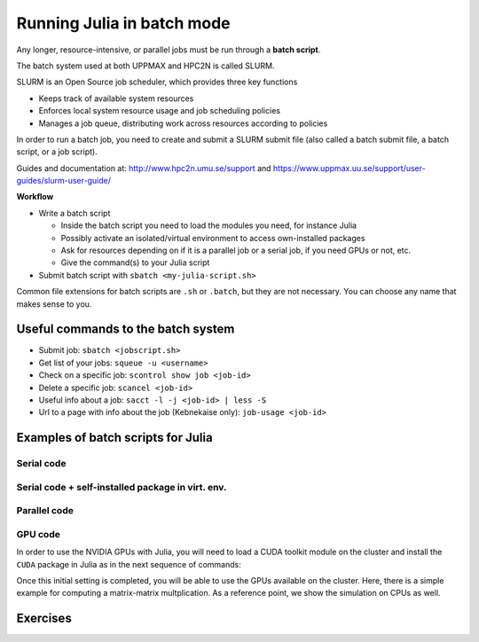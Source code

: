Running Julia in batch mode
============================

.. questions::

   - What is a batch job?
   - How to make a batch job?

   
   
.. objectives:: 

   - Short introduction to SLURM scheduler
   - Show structure of a batch script
   - Try example


Any longer, resource-intensive, or parallel jobs must be run through a **batch script**.

The batch system used at both UPPMAX and HPC2N is called SLURM. 

SLURM is an Open Source job scheduler, which provides three key functions

- Keeps track of available system resources
- Enforces local system resource usage and job scheduling policies
- Manages a job queue, distributing work across resources according to policies

In order to run a batch job, you need to create and submit a SLURM submit file (also called a batch submit file, a batch script, or a job script).

Guides and documentation at: http://www.hpc2n.umu.se/support and https://www.uppmax.uu.se/support/user-guides/slurm-user-guide/ 

**Workflow**

- Write a batch script

  - Inside the batch script you need to load the modules you need, for instance Julia
  - Possibly activate an isolated/virtual environment to access own-installed packages
  - Ask for resources depending on if it is a parallel job or a serial job, if you need GPUs or not, etc.
  - Give the command(s) to your Julia script

- Submit batch script with ``sbatch <my-julia-script.sh>`` 

Common file extensions for batch scripts are ``.sh`` or ``.batch``, but they are not necessary. You can choose any name that makes sense to you. 

Useful commands to the batch system
-----------------------------------

- Submit job: ``sbatch <jobscript.sh>``
- Get list of your jobs: ``squeue -u <username>``
- Check on a specific job: ``scontrol show job <job-id>``
- Delete a specific job: ``scancel <job-id>``
- Useful info about a job: ``sacct -l -j <job-id> | less -S``
- Url to a page with info about the job (Kebnekaise only): ``job-usage <job-id>``
         
Examples of batch scripts for Julia
-----------------------------------

Serial code
'''''''''''
            
.. tabs::

   .. tab:: UPPMAX

        Short serial example script for Rackham. Loading Python 3.9.5. Numpy is preinstalled and does not need to be loaded. 

        .. code-block:: sh

            #!/bin/bash -l       # -l cleans the environment in the batch job, recommended at UPPMAX
            #SBATCH -A naiss2023-22-44 # Change to your own after the course
            #SBATCH --time=00:10:00 # Asking for 10 minutes
            #SBATCH -n 1 # Asking for 1 core
            #SBATCH --error=job.%J.err   # error file
            #SBATCH --output=job.%J.out  # output file                                                                                                        
            ml Julia/1.8.5 # Julia module
           
            julia serial.jl              # run the serial script
            

   .. tab:: HPC2N

        Short serial example for running on Kebnekaise with Julia v. 1.8.5
       
        .. code-block:: sh
   
            #!/bin/bash            
            #SBATCH -A hpc2n20xx-xyz     # your project_ID       
            #SBATCH -J job-serial        # name of the job         
            #SBATCH -n 1                 # nr. tasks  
            #SBATCH --time=00:03:00      # requested time
            #SBATCH --error=job.%J.err   # error file
            #SBATCH --output=job.%J.out  # output file                                                                                                                                                                         


            ml purge  > /dev/null 2>&1   # recommended purge
            ml Julia/1.8.5-linux-x86_64  # Julia module
                       
            julia serial.jl              # run the serial script
            
            
   .. tab:: serial.jl 
   
        Julia example code.
   
        .. code-block:: julia
        
            y = "Hello World"
            println(y)

        
Serial code + self-installed package in virt. env. 
''''''''''''''''''''''''''''''''''''''''''''''''''

.. tabs::

   .. tab:: UPPMAX

        Short serial example for running on Rackham. Loading Python/3.9.5 + using any Python packages you have installed yourself with venv. More information will follow under the separate session for UPPMAX. 

        .. code-block:: sh
        
             #!/bin/bash -l       # -l cleans the environment in the batch job, recommended at UPPMAX
            #SBATCH -A naiss2023-22-44 # Change to your own after the course
            #SBATCH --time=00:10:00 # Asking for 10 minutes
            #SBATCH -n 1 # Asking for 1 core
            #SBATCH --error=job.%J.err   # error file
            #SBATCH --output=job.%J.out  # output file                                                                                             
            
            ml Julia/1.8.5               # Julia module
             
            # Move to the directory where the ".toml" files 
            # for the environment are located
            julia --project=. serial-env.jl  # run the script 

        If this works, you will see the installed packages in the output file. In the present case
        because I installed the ``DFTK`` package only in ``my-third-env`` environment, I can 
        see the following output:

        .. code-block:: sh

            Status `path/Julia-Test/my-third-env/Project.toml`
            [acf6eb54] DFTK v0.6.2

   .. tab:: HPC2N

        Short serial example for running on Kebnekaise. Loading Julia v. 1.8.5 and using any Julia packages you have installed
        yourself with virtual environment. During the separate session for HPC2N there will more about how to install 
        something yourself this way. 
       
        .. code-block:: sh

            #!/bin/bash            
            #SBATCH -A hpc2n20xx-xyz     # your project_ID       
            #SBATCH -J job-serial        # name of the job         
            #SBATCH -n 1                 # nr. tasks  
            #SBATCH --time=00:03:00      # requested time
            #SBATCH --error=job.%J.err   # error file
            #SBATCH --output=job.%J.out  # output file                               
            ml purge  > /dev/null 2>&1   # recommended purge
            ml Julia/1.8.5-linux-x86_64  # Julia module
                       
            # Move to the directory where the ".toml" files 
            # for the environment are located
            julia --project=. serial-env.jl  # run the script 

        If this works, you will see the installed packages in the output file. In the present case
        because I installed the ``DFTK`` package only in ``my-third-env`` environment, I can 
        see the following output:

        .. code-block:: sh

            Status `/pfs/proj/nobackup/path/Julia-Test/my-third-env/Project.toml`
            [acf6eb54] DFTK v0.6.2

   .. tab:: serial-env.jl 
   
        Julia example code where an environment is used.
   
        .. code-block:: julia
        
            using Pkg
            Pkg.status()


Parallel code
'''''''''''''

.. tabs::

   .. tab:: UPPMAX

        The ``Threaded`` and ``Distributed`` packages are included in the Base installation. However, 
        in order to use MPI with Julia you will need to follow the next steps (only the first time): 

        .. code-block:: sh

            # Load the tool chain which contains a MPI library
            $ ml gcc/11.3.0 openmpi/4.1.3
            # Load Julia
            $ ml Julia/1.8.5
            # Start Julia on the command line
            $ julia 
            # Change to ``package mode`` and add the ``MPI`` package 
            (v1.8) pkg> add MPI 
            # In the ``julian`` mode run these commands:
            julia> using MPI 
            julia> MPI.install_mpiexecjl() 
                 [ Info: Installing `mpiexecjl` to `/home/u/username/.julia/bin`...
                 [ Info: Done!
            # Add the installed ``mpiexecjl`` wrapper to your path on the Linux command line
            $ export PATH=~/.julia/bin:$PATH
            # Now the wrapper should be available on the command line 
            

   .. tab:: HPC2N

        The ``Threaded`` and ``Distributed`` packages are included in the Base installation. However, 
        in order to use MPI with Julia you will need to follow the next steps (only the first time): 
       
        .. code-block:: sh
      
            # Load the tool chain which contains a MPI library
            $ ml foss/2021b
            # Load Julia
            $ ml Julia/1.8.5-linux-x86_64
            # Start Julia on the command line
            $ julia 
            # Change to ``package mode`` and add the ``MPI`` package 
            (v1.8) pkg> add MPI 
            # In the ``julian`` mode run these commands:
            julia> using MPI 
            julia> MPI.install_mpiexecjl() 
                 [ Info: Installing `mpiexecjl` to `/home/u/username/.julia/bin`...
                 [ Info: Done!
            # Add the installed ``mpiexecjl`` wrapper to your path on the Linux command line
            $ export PATH=/home/u/username/.julia/bin:$PATH
            # Now the wrapper should be available on the command line 

        .. tabs:: 

           .. tab:: serial.jl 

                .. code-block:: julia 

                    # nr. of grid points
                    n = 100000                                                                                                                                           
                            
                    function integration2d_julia(n)
                    # interval size
                    h = π/n 
                    # cummulative variable
                    mysum = 0.0
                    # regular integration in the X axis
                    for i in 0:n-1
                        x = h*(i+0.5)
                    #   regular integration in the Y axis
                        for j in 0:n-1
                        y = h*(j + 0.5)
                        mysum = mysum + sin(x+y)
                        end   
                    end        
                    return mysum*h*h
                    end          
                        
                    res = integration2d_julia(n)
                    println(res)


           .. tab:: threaded.jl

                .. code-block:: julia 

                    using .Threads                                                                                                                                       
                    
                    # nr. of grid points
                    n = 100000
                    
                    # nr. of threads
                    numthreads = nthreads()
                    
                    # array for storing partial sums from threads
                    partial_integrals = zeros(Float64, numthreads)
                    
                    function integration2d_julia_threaded(n,numthreads,threadindex)
                    # interval size
                    h = π/convert(Float64,n)
                    # cummulative variable
                    mysum = 0.0
                    # workload for each thread
                    workload = convert(Int64, n/numthreads)
                    # lower and upper integration limits for each thread
                    lower_lim = workload * (threadindex - 1)
                    upper_lim  = workload * threadindex -1
                    
                    ## regular integration in the X axis
                    for i in lower_lim:upper_lim
                        x = h*(i + 0.5)
                    #   regular integration in the Y axis
                        for j in 0:n-1
                        y = h*(j + 0.5)
                        mysum = mysum + sin(x+y)
                        end
                    end
                    partial_integrals[threadindex] = mysum*h*h
                    return
                    end
                    
                    # The threads can compute now the partial summations
                    @threads for i in 1:numthreads
                        integration2d_julia_threaded(n,numthreads,threadid())
                    end
                    
                    # The main thread now reduces the array
                    total_sum = sum(partial_integrals)
                    
                    println("The integral value is $total_sum")

           .. tab:: distributed.jl

                .. code-block:: julia 

                    @everywhere begin                                                                                                                                    
                    using Distributed
                    using SharedArrays
                    end
                    
                    # nr. of grid points
                    n = 100000
                    
                    # nr. of workers
                    numworkers = nworkers()
                    
                    # array for storing partial sums from workers
                    partial_integrals = SharedArray( zeros(Float64, numworkers) )
                    
                    @everywhere function integration2d_julia_distributed(n,numworkers,workerid,A::SharedArray)
                    # interval size
                    h = π/convert(Float64,n)
                    # cummulative variable
                    mysum = 0.0
                    # workload for each worker
                    workload = convert(Int64, n/numworkers)
                    # lower and upper integration limits for each thread
                    lower_lim = workload * (workerid - 2)
                    upper_lim = workload * (workerid - 1) -1
                    
                    # regular integration in the X axis
                    for i in lower_lim:upper_lim
                        x = h*(i + 0.5)
                    #   regular integration in the Y axis
                        for j in 0:n-1
                        y = h*(j + 0.5)
                        mysum = mysum + sin(x+y)
                        end
                    end
                    A[workerid-1] = mysum*h*h
                    return
                    end
                    
                    # The workers can compute now the partial summations
                    @sync @distributed for i in 1:numworkers
                        integration2d_julia_distributed(n,numworkers,myid(),partial_integrals)
                    end
                    
                    # The main process now reduces the array
                    total_sum = sum(partial_integrals)
                    
                    println("The integral value is $total_sum")


           .. tab:: mpi.jl

                .. code-block:: julia 

                    using MPI
                    MPI.Init()
                    
                    # Initialize the communicator
                    comm = MPI.COMM_WORLD
                    # Get the ranks of the processes
                    rank = MPI.Comm_rank(comm)
                    # Get the size of the communicator
                    size = MPI.Comm_size(comm)
                    
                    # root process
                    root = 0
                    
                    # nr. of grid points
                    n = 100000
                    
                    function integration2d_julia_mpi(n,numworkers,workerid)
                    
                    # interval size
                    h = π/convert(Float64,n)
                    # cummulative variable
                    mysum = 0.0                                                                                                                                        
                    # workload for each worker
                    workload = convert(Int64, n/numworkers)
                    # lower and upper integration limits for each thread
                    lower_lim = workload * workerid
                    upper_lim = workload * (workerid + 1) -1
                    
                    # regular integration in the X axis
                    for i in lower_lim:upper_lim
                        x = h*(i + 0.5)
                    #   regular integration in the Y axis
                        for j in 0:n-1
                        y = h*(j + 0.5)
                        mysum = mysum + sin(x+y)
                        end
                    end
                    partial_integrals = mysum*h*h
                    return partial_integrals
                    end
                    
                    # The workers can compute now the partial summations
                    p = integration2d_julia_mpi(n,size,rank)
                    
                    # The root process now reduces the array
                    integral = MPI.Reduce(p,+,root, comm)
                    
                    if rank == root
                    println("The integral value is $integral")
                    end
                    
                    MPI.Finalize()


        The corresponding batch scripts for these examples are given here:

        .. tabs:: 

           .. tab:: job-serial.sh  

                .. code-block:: sh
                
                    #!/bin/bash
                    #SBATCH -A hpc2n20xx-xyz
                    #SBATCH -J job
                    #SBATCH -n 1
                    #SBATCH --time=00:10:00
                    #SBATCH --error=job.%J.err
                    #SBATCH --output=job.%J.out

                    ml purge  > /dev/null 2>&1
                    ml Julia/1.8.5-linux-x86_64

                    # "time" command is optional
                    time julia serial.jl


           .. tab:: job-threaded.sh 

                .. code-block:: sh
                
                    #!/bin/bash
                    #SBATCH -A hpc2n20xx-xyz
                    #SBATCH -J job
                    #SBATCH -n 8
                    #SBATCH --time=00:10:00
                    #SBATCH --error=job.%J.err
                    #SBATCH --output=job.%J.out

                    ml purge  > /dev/null 2>&1
                    ml Julia/1.8.5-linux-x86_64

                    # "time" command is optional
                    time julia -t 8 threaded.jl               

           .. tab:: job-distributed.sh 


                .. code-block:: sh
                
                    #!/bin/bash
                    #SBATCH -A hpc2n20xx-xyz
                    #SBATCH -J job
                    #SBATCH -n 8
                    #SBATCH --time=00:10:00
                    #SBATCH --error=job.%J.err
                    #SBATCH --output=job.%J.out

                    ml purge  > /dev/null 2>&1
                    ml Julia/1.8.5-linux-x86_64

                    # "time" command is optional
                    time julia -p 8 distributed.jl  

           .. tab:: job-mpi.sh 

                .. code-block:: sh
                
                    #!/bin/bash
                    #SBATCH -A hpc2n20xx-xyz
                    #SBATCH -J job
                    #SBATCH -n 8
                    #SBATCH --time=00:10:00
                    #SBATCH --error=job.%J.err
                    #SBATCH --output=job.%J.out

                    ml purge  > /dev/null 2>&1
                    ml Julia/1.8.5-linux-x86_64
                    ml foss/2021b

                    # export the PATH of the Julia MPI wrapper
                    export PATH=/home/u/username/.julia/bin:$PATH

                    time mpiexecjl -np 8 julia mpi.jl




GPU code
''''''''

In order to use the NVIDIA GPUs with Julia, you will need to load a CUDA toolkit module on the
cluster and install the ``CUDA`` package in Julia as in the next sequence of commands:


.. tabs::

   .. tab:: UPPMAX

        Short GPU example for running on Snowy.         
       
        .. code-block:: sh

            FIX for UPPMAX ...
            

   .. tab:: HPC2N

        .. code-block:: sh

            $ ml Julia/1.8.5-linux-x86_64   # Julia version
            $ ml CUDA/11.4.1                # CUDA toolkit module
            $ julia
            (v1.8) pkg> add CUDA 
                Updating registry at `~/.julia/registries/General.toml`
                Resolving package versions...
                Installed CEnum ───────── v0.4.2
                ...
     

Once this initial setting is completed, you will be able to use the GPUs available on the
cluster. Here, there is a simple example for computing a matrix-matrix multplication. As a 
reference point, we show the simulation on CPUs as well. 

.. tabs::

   .. tab:: UPPMAX

        Short GPU example for running on Snowy.         
       
        .. code-block:: sh

            FIX for UPPMAX ...
            

   .. tab:: HPC2N

        .. code-block:: sh

            #!/bin/bash            
            #SBATCH -A hpc2n20xx-xyz     # your project_ID       
            #SBATCH -J job-serial        # name of the job         
            #SBATCH -n 1                 # nr. tasks  
            #SBATCH --time=00:03:00      # requested time
            #SBATCH --error=job.%J.err   # error file
            #SBATCH --output=job.%J.out  # output file  
            #SBATCH --gres=gpu:k80:1     # 1 GPU K80 card

            ml purge  > /dev/null 2>&1
            ml Julia/1.8.5-linux-x86_64
            ml CUDA/11.4.1

            export JULIA_CUDA_USE_BINARYBUILDER=false

            julia script-gpu.jl

        Setting the environment variable ``JULIA_CUDA_USE_BINARYBUILDER`` to ``false`` is a best practice,
        otherwise Julia would try to download binaries for CUDA compatible libraries.

   .. tab:: script-gpu.jl 
   
        Julia GPU example code.
   
        .. code-block:: julia
         
            using CUDA 

            CUDA.versioninfo()

            N = 2^8
            x = rand(N, N)
            y = rand(N, N)

            A = CuArray(x)
            B = CuArray(y)

            # Calculation on CPU
            @time x*y
            # Calculation on GPU
            @time A*B

            # Calculation on CPU
            @time x*y
            # Calculation on GPU
            @time A*B
                 



Exercises
---------

.. challenge:: Run a serial script
    
    Run the serial script ``serial-sum.jl``: 

            .. code-block:: julia

                x = parse( Int32, ARGS[1] )
                y = parse( Int32, ARGS[2] )
                summ = x + y
                println("The sum of the two numbers is ", summ)

    This scripts accepts two integers as command line arguments.

    .. solution:: Solution for HPC2N
        :class: dropdown
        
            This batch script is for Kebnekaise. 
            
            .. code-block:: sh
    
                #!/bin/bash            
                #SBATCH -A hpc2n20xx-xyz     # your project_ID       
                #SBATCH -J job-serial        # name of the job         
                #SBATCH -n 1                 # nr. tasks  
                #SBATCH --time=00:03:00      # requested time
                #SBATCH --error=job.%J.err   # error file
                #SBATCH --output=job.%J.out  # output file                                                                                                                                                                         

                ml purge  > /dev/null 2>&1   # recommended purge
                ml Julia/1.8.5-linux-x86_64  # Julia module
                        
                julia serial-sum.jl Arg1 Arg2    # run the serial script

    .. solution:: Solution for UPPMAX
        :class: dropdown
        
            This batch script is for UPPMAX. Adding the numbers 2 and 3. 
            
            .. code-block:: sh
    
                #!/bin/bash
                #SBATCH -A SNIC2022-22-641 # Change to your own after the course
                #SBATCH --time=00:05:00 # Asking for 5 minutes
                #SBATCH -n 1 # Asking for 1 core
                
                # Load any modules you need, here for Python 3.9.5
                module load Python/3.9.5
                
                # Run your Python script 
                python sum-2args.py 2 3 



.. challenge:: Run the GPU script
    
    Run the script ``script-gpu.jl`` that is given above. Why are we running the simulations
    twice?

    .. solution:: Solution for HPC2N
        :class: dropdown
        
            This batch script is for Kebnekaise. We run the simulation twice because
            in this way, the reported time is more reliable for the computing time as
            in the first simulation, data transfer and other settings could be added to
            the reported time.
            
            .. code-block:: sh
                
                #!/bin/bash            
                #SBATCH -A hpc2n20xx-xyz     # your project_ID       
                #SBATCH -J job-serial        # name of the job         
                #SBATCH -n 1                 # nr. tasks  
                #SBATCH --time=00:03:00      # requested time
                #SBATCH --error=job.%J.err   # error file
                #SBATCH --output=job.%J.out  # output file  
                #SBATCH --gres=gpu:k80:1     # 1 GPU K80 card

                ml purge  > /dev/null 2>&1
                ml Julia/1.8.5-linux-x86_64
                ml CUDA/11.4.1

                export JULIA_CUDA_USE_BINARYBUILDER=false

                julia script-gpu.jl

            Output:
                0.689096 seconds (2.72 M allocations: 132.617 MiB, 6.27% gc time, 99.62% compilation time)

                1.194153 seconds (1.24 M allocations: 62.487 MiB, 3.41% gc time, 55.13% compilation time)

                0.000933 seconds (2 allocations: 512.047 KiB)

                0.000311 seconds (5 allocations: 192 bytes)

    .. solution:: Solution for UPPMAX
        :class: dropdown
        
            This batch script is for UPPMAX. Adding the numbers 2 and 3. 
            
            .. code-block:: sh
    
                #!/bin/bash
                #SBATCH -A SNIC2022-22-641 # Change to your own after the course
                #SBATCH --time=00:05:00 # Asking for 5 minutes
                #SBATCH -n 1 # Asking for 1 core
                
                # Load any modules you need, here for Python 3.9.5
                module load Python/3.9.5
                
                # Run your Python script 
                python sum-2args.py 2 3 

 


.. keypoints::

   - The SLURM scheduler handles allocations to the calculation nodes
   - Batch jobs runs without interaction with user
   - A batch script consists of a part with SLURM parameters describing the allocation and a second part describing 
     the actual work within the job, for instance one or several Julia scripts.

    
